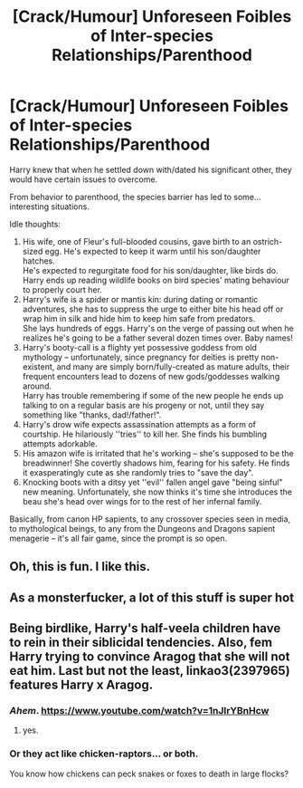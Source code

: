 #+TITLE: [Crack/Humour] Unforeseen Foibles of Inter-species Relationships/Parenthood

* [Crack/Humour] Unforeseen Foibles of Inter-species Relationships/Parenthood
:PROPERTIES:
:Author: MidgardWyrm
:Score: 21
:DateUnix: 1583876094.0
:DateShort: 2020-Mar-11
:FlairText: Prompt
:END:
Harry knew that when he settled down with/dated his significant other, they would have certain issues to overcome.

From behavior to parenthood, the species barrier has led to some... interesting situations.

Idle thoughts:

1. His wife, one of Fleur's full-blooded cousins, gave birth to an ostrich-sized egg. He's expected to keep it warm until his son/daughter hatches.\\
   He's expected to regurgitate food for his son/daughter, like birds do.\\
   Harry ends up reading wildlife books on bird species' mating behaviour to properly court her.
2. Harry's wife is a spider or mantis kin: during dating or romantic adventures, she has to suppress the urge to either bite his head off or wrap him in silk and hide him to keep him safe from predators.\\
   She lays hundreds of eggs. Harry's on the verge of passing out when he realizes he's going to be a father several dozen times over. Baby names!
3. Harry's booty-call is a flighty yet possessive goddess from old mythology -- unfortunately, since pregnancy for deities is pretty non-existent, and many are simply born/fully-created as mature adults, their frequent encounters lead to dozens of new gods/goddesses walking around.\\
   Harry has trouble remembering if some of the new people he ends up talking to on a regular basis are his progeny or not, until they say something like "thanks, dad!/father!".
4. Harry's drow wife expects assassination attempts as a form of courtship. He hilariously ''tries'' to kill her. She finds his bumbling attempts adorkable.
5. His amazon wife is irritated that he's working -- she's supposed to be the breadwinner! She covertly shadows him, fearing for his safety. He finds it exasperatingly cute as she randomly tries to "save the day".
6. Knocking boots with a ditsy yet ''evil'' fallen angel gave "being sinful" new meaning. Unfortunately, she now thinks it's time she introduces the beau she's head over wings for to the rest of her infernal family.

Basically, from canon HP sapients, to any crossover species seen in media, to mythological beings, to any from the Dungeons and Dragons sapient menagerie -- it's all fair game, since the prompt is so open.


** Oh, this is fun. I like this.
:PROPERTIES:
:Author: Avalon1632
:Score: 8
:DateUnix: 1583880647.0
:DateShort: 2020-Mar-11
:END:


** As a monsterfucker, a lot of this stuff is super hot
:PROPERTIES:
:Author: Tenebris-Umbra
:Score: 3
:DateUnix: 1583897034.0
:DateShort: 2020-Mar-11
:END:


** Being birdlike, Harry's half-veela children have to rein in their siblicidal tendencies. Also, fem Harry trying to convince Aragog that she will not eat him. Last but not the least, linkao3(2397965) features Harry x Aragog.
:PROPERTIES:
:Score: 3
:DateUnix: 1583897840.0
:DateShort: 2020-Mar-11
:END:

*** /Ahem/. [[https://www.youtube.com/watch?v=1nJIrYBnHcw]]
:PROPERTIES:
:Author: Impossible-Poetry
:Score: 3
:DateUnix: 1583930629.0
:DateShort: 2020-Mar-11
:END:

**** yes.
:PROPERTIES:
:Author: nielswerf001
:Score: 1
:DateUnix: 1583956231.0
:DateShort: 2020-Mar-11
:END:


*** Or they act like chicken-raptors... or both.

You know how chickens can peck snakes or foxes to death in large flocks?
:PROPERTIES:
:Author: MidgardWyrm
:Score: 2
:DateUnix: 1583897942.0
:DateShort: 2020-Mar-11
:END:
